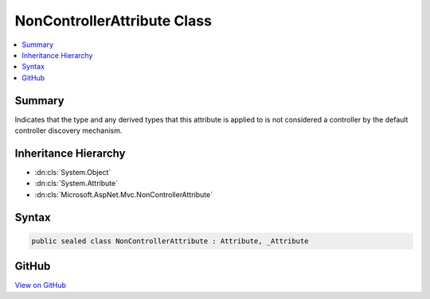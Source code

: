 

NonControllerAttribute Class
============================



.. contents:: 
   :local:



Summary
-------

Indicates that the type and any derived types that this attribute is applied to
is not considered a controller by the default controller discovery mechanism.





Inheritance Hierarchy
---------------------


* :dn:cls:`System.Object`
* :dn:cls:`System.Attribute`
* :dn:cls:`Microsoft.AspNet.Mvc.NonControllerAttribute`








Syntax
------

.. code-block:: csharp

   public sealed class NonControllerAttribute : Attribute, _Attribute





GitHub
------

`View on GitHub <https://github.com/aspnet/apidocs/blob/master/aspnet/mvc/src/Microsoft.AspNet.Mvc.Core/NonControllerAttribute.cs>`_





.. dn:class:: Microsoft.AspNet.Mvc.NonControllerAttribute


